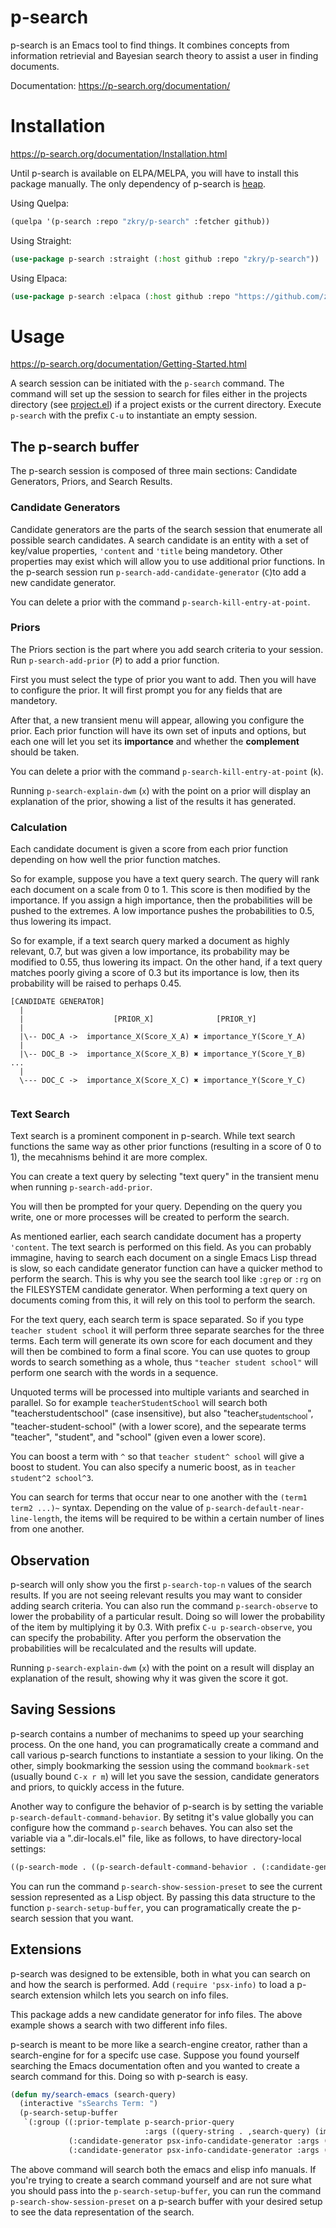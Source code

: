 * p-search

  p-search is an Emacs tool to find things.  It combines concepts from
  information retrievial and Bayesian search theory to assist a user
  in finding documents.

  Documentation: https://p-search.org/documentation/

  [[./documents/screenshot.png]]

* Installation

  https://p-search.org/documentation/Installation.html

  Until p-search is available on ELPA/MELPA, you will have to install
  this package manually.  The only dependency of p-search is [[https://elpa.gnu.org/devel/heap.html][heap]].

  Using Quelpa:
#+begin_src lisp
  (quelpa '(p-search :repo "zkry/p-search" :fetcher github))
#+end_src

  Using Straight:
#+begin_src lisp
  (use-package p-search :straight (:host github :repo "zkry/p-search"))
#+end_src


  Using Elpaca:
  #+begin_src lisp
    (use-package p-search :elpaca (:host github :repo "https://github.com/zkry/p-search.git"))
  #+end_src

* Usage

  https://p-search.org/documentation/Getting-Started.html

  A search session can be initiated with the =p-search= command.  The
  command will set up the session to search for files either in the
  projects directory (see [[https://www.gnu.org/software/emacs/manual/html_node/emacs/Projects.html][project.el]]) if a project exists or the
  current directory. Execute =p-search= with the prefix ~C-u~
  to instantiate an empty session.

** The p-search buffer

   The p-search session is composed of three main sections: Candidate
   Generators, Priors, and Search Results.

   [[./documents/p-search-demo-1.png]]


*** Candidate Generators

    Candidate generators are the parts of the search session that
    enumerate all possible search candidates.  A search candidate is
    an entity with a set of key/value properties, ='content= and ='title=
    being mandetory.  Other properties may exist which will allow you
    to use additional prior functions.  In the p-search session run
    =p-search-add-candidate-generator= (~C~)to add a new candidate generator.

    You can delete a prior with the command =p-search-kill-entry-at-point=.

*** Priors

    The Priors section is the part where you add search criteria to
    your session.  Run =p-search-add-prior= (~P~) to add a prior function.

    First you must select the type of prior you want to add.  Then you
    will have to configure the prior.  It will first prompt you for
    any fields that are mandetory.

    After that, a new transient menu will appear, allowing you
    configure the prior.  Each prior function will have its own set of
    inputs and options, but each one will let you set its *importance*
    and whether the *complement* should be taken.

    You can delete a prior with the command =p-search-kill-entry-at-point= (~k~).

    Running =p-search-explain-dwm= (~x~) with the point on a prior
    will display an explanation of the prior, showing a list of the
    results it has generated.


*** Calculation

    Each candidate document is given a score from each prior function
    depending on how well the prior function matches.

    So for example, suppose you have a text query search.  The query
    will rank each document on a scale from 0 to 1.  This score is
    then modified by the importance.  If you assign a high importance,
    then the probabilities will be pushed to the extremes. A low
    importance pushes the probabilities to 0.5, thus lowering its impact.

    So for example, if a text search query marked a document as highly
    relevant, 0.7, but was given a low importance, its probability may
    be modified to 0.55, thus lowering its impact.  On the other hand,
    if a text query matches poorly giving a score of 0.3 but its
    importance is low, then its probability will be raised to perhaps
    0.45.


#+begin_src
[CANDIDATE GENERATOR]
  |
  |                    [PRIOR_X]              [PRIOR_Y]
  |
  |\-- DOC_A ->  importance_X(Score_X_A) ✖ importance_Y(Score_Y_A)
  |
  |\-- DOC_B ->  importance_X(Score_X_B) ✖ importance_Y(Score_Y_B)  ...
  |
  \--- DOC_C ->  importance_X(Score_X_C) ✖ importance_Y(Score_Y_C)

#+end_src

*** Text Search

    Text search is a prominent component in p-search.  While text
    search functions the same way as other prior functions (resulting
    in a score of 0 to 1), the mecahnisms behind it are more complex.

    You can create a text query by selecting "text query" in the
    transient menu when running =p-search-add-prior=.

    You will then be prompted for your query. Depending on the query
    you write, one or more processes will be created to perform the search.

    As mentioned earlier, each search candidate document has a
    property ='content=.  The text search is performed on this field.
    As you can probably immagine, having to search each document on a
    single Emacs Lisp thread is slow, so each candidate generator
    function can have a quicker method to perform the search.  This is
    why you see the search tool like =:grep= or =:rg= on the FILESYSTEM
    candidate generator.  When performing a text query on documents
    coming from this, it will rely on this tool to perform the search.

    For the text query, each search term is space separated.  So if
    you type =teacher student school= it will perform three separate
    searches for the three terms.  Each term will generate its own
    score for each document and they will then be combined to form a
    final score.  You can use quotes to group words to search
    something as a whole, thus ="teacher student school"= will perform
    one search with the words in a sequence.

    Unquoted terms will be processed into multiple variants and
    searched in parallel.  So for example =teacherStudentSchool= will
    search both "teacherstudentschool" (case insensitive), but also
    "teacher_student_school", "teacher-student-school" (with a lower
    score), and the sepearate terms "teacher", "student", and "school"
    (given even a lower score).

    You can boost a term with =^= so that =teacher student^ school= will
    give a boost to student.  You can also specify a numeric boost, as
    in =teacher student^2 school^3=.

    You can search for terms that occur near to one another with the
    =(term1 term2 ...)~= syntax.  Depending on the value of
    =p-search-default-near-line-length=, the items will be required to
    be within a certain number of lines from one another.

** Observation
   :PROPERTIES:
   :ID:       360EC6A5-F76A-45E9-9797-F2992CE64FEC
   :END:

   p-search will only show you the first =p-search-top-n= values of
   the search results.  If you are not seeing relevant results you may
   want to consider adding search criteria. You can also run the
   command =p-search-observe= to lower the probability of a particular
   result.  Doing so will lower the probability of the item by
   multiplying it by 0.3. With prefix =C-u p-search-observe=, you can
   specify the probability.  After you perform the observation the
   probabilities will be recalculated and the results will update.

   Running =p-search-explain-dwm= (~x~) with the point on a result
   will display an explanation of the result, showing why it was
   given the score it got.


** Saving Sessions

   p-search contains a number of mechanims to speed up your searching
   process.  On the one hand, you can programatically create a command
   and call various p-search functions to instantiate a session to
   your liking.  On the other, simply
   bookmarking the session using the command =bookmark-set= (usually
   bound =C-x r m=) will let you save the session, candidate
   generators and priors, to quickly access in the future.

   Another way to configure the behavior of p-search is by setting the
   variable =p-search-default-command-behavior=.  By setitng it's
   value globally you can configure how the command =p-search=
   behaves.  You can also set the variable via a ".dir-locals.el"
   file, like as follows, to have directory-local settings:

   #+begin_src lisp
((p-search-mode . ((p-search-default-command-behavior . (:candidate-generator p-search-candidate-generator-filesystem :args ((base-directory . "~/dev/go/delve/cmd")))))))
   #+end_src

   You can run the command =p-search-show-session-preset= to see the
   current session represented as a Lisp object.  By passing this data
   structure to the function =p-search-setup-buffer=, you can
   programatically create the p-search session that you want.

** Extensions

   p-search was designed to be extensible, both in what you can search
   on and how the search is performed.  Add =(require 'psx-info)= to
   load a p-search extension whilch lets you search on info files.

   [[./documents/psx-info-demo.gif]]

   This package adds a new candidate generator for info files.  The
   above example shows a search with two different info files.

   p-search is meant to be more like a search-engine creator, rather
   than a search-engine for for a specifc use case.  Suppose you found
   yourself searching the Emacs documentation often and you wanted to
   create a search command for this.  Doing so with p-search is easy.

#+begin_src lisp
  (defun my/search-emacs (search-query)
    (interactive "sSearchs Term: ")
    (p-search-setup-buffer
     `(:group ((:prior-template p-search-prior-query
                                :args ((query-string . ,search-query) (importance . medium)))
               (:candidate-generator psx-info-candidate-generator :args ((info-node . emacs)))
               (:candidate-generator psx-info-candidate-generator :args ((info-node . elisp)))))))
#+end_src

   The above command will search both the emacs and elisp info
   manuals.  If you're trying to create a search command yourself and
   are not sure what you should pass into the =p-search-setup-buffer=,
   you can run the command =p-search-show-session-preset= on a
   p-search buffer with your desired setup to see the data
   representation of the search.
